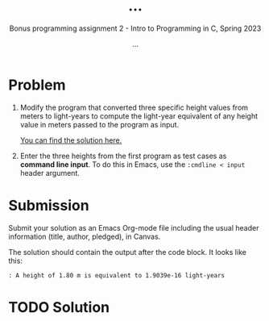 #+TITLE: ...
#+AUTHOR: ...
#+SUBTITLE:Bonus programming assignment 2 - Intro to Programming in C, Spring 2023
#+OPTIONS: toc:nil num:nil ^:nil
#+PROPERTY: header-args:C :main yes :includes <stdio.h> :exports both
#+STARTUP:overview hideblocks indent
* Problem

1) Modify the program that converted three specific height values from
   meters to light-years to compute the light-year equivalent of any
   height value in meters passed to the program as input.

   [[https://github.com/birkenkrahe/cc/blob/piHome/org/bonus_pgm_1.org#solution][You can find the solution here.]]

2) Enter the three heights from the first program as test cases as
   *command line input*. To do this in Emacs, use the ~:cmdline < input~
   header argument.

* Submission

Submit your solution as an Emacs Org-mode file including the usual
header information (title, author, pledged), in Canvas.

The solution should contain the output after the code block. It looks
like this:
#+begin_example
  : A height of 1.80 m is equivalent to 1.9039e-16 light-years
#+end_example

* TODO Solution

